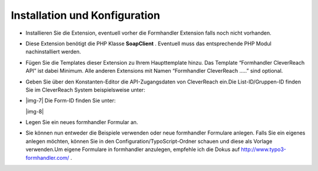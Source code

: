 ﻿.. include:: Images.txt

.. ==================================================
.. FOR YOUR INFORMATION
.. --------------------------------------------------
.. -*- coding: utf-8 -*- with BOM.

.. ==================================================
.. DEFINE SOME TEXTROLES
.. --------------------------------------------------
.. role::   underline
.. role::   typoscript(code)
.. role::   ts(typoscript)
   :class:  typoscript
.. role::   php(code)


Installation und Konfiguration
------------------------------

- Installieren Sie die Extension, eventuell vorher die Formhandler
  Extension falls noch nicht vorhanden.

- Diese Extension benötigt die PHP Klasse  **SoapClient** . Eventuell
  muss das entsprechende PHP Modul nachinstalliert werden.

- Fügen Sie die Templates dieser Extension zu Ihrem Haupttemplate hinzu.
  Das Template “Formhandler CleverReach API” ist dabei Minimum. Alle
  anderen Extensions mit Namen “Formhandler CleverReach …..” sind
  optional.

- Geben Sie über den Konstanten-Editor die API-Zugangsdaten von
  CleverReach ein.Die List-ID/Gruppen-ID finden Sie im CleverReach
  System beispielsweise unter:

- |img-7| Die Form-ID finden Sie unter:
  
  |img-8|

- Legen Sie ein neues formhandler Formular an.

- Sie können nun entweder die Beispiele verwenden oder neue formhandler
  Formulare anlegen. Falls Sie ein eigenes anlegen möchten, können Sie
  in den Configuration/TypoScript-Ordner schauen und diese als Vorlage
  verwenden.Um eigene Formulare in formhandler anzulegen, empfehle ich
  die Dokus auf `http://www.typo3-formhandler.com/
  <http://www.typo3-formhandler.com/>`_ .


